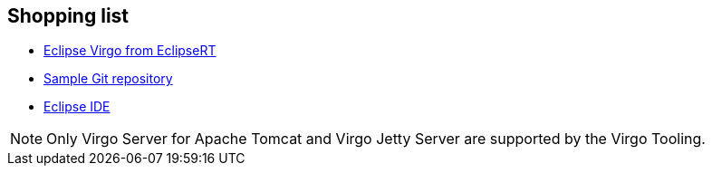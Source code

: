 
== Shopping list

* https://www.eclipse.org/virgo/[Eclipse Virgo from EclipseRT]
* https://wiki.eclipse.org/Virgo/Source#Virgo_git_Repositories[Sample Git repository]
* https://eclipse.org/downloads/[Eclipse IDE]

NOTE: Only Virgo Server for Apache Tomcat and Virgo Jetty Server are supported by the Virgo Tooling.
